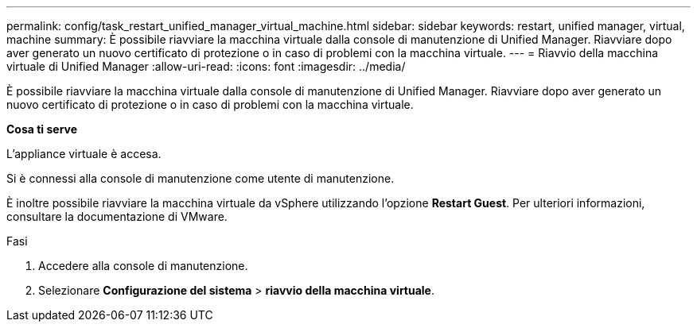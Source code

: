 ---
permalink: config/task_restart_unified_manager_virtual_machine.html 
sidebar: sidebar 
keywords: restart, unified manager, virtual, machine 
summary: È possibile riavviare la macchina virtuale dalla console di manutenzione di Unified Manager. Riavviare dopo aver generato un nuovo certificato di protezione o in caso di problemi con la macchina virtuale. 
---
= Riavvio della macchina virtuale di Unified Manager
:allow-uri-read: 
:icons: font
:imagesdir: ../media/


[role="lead"]
È possibile riavviare la macchina virtuale dalla console di manutenzione di Unified Manager. Riavviare dopo aver generato un nuovo certificato di protezione o in caso di problemi con la macchina virtuale.

*Cosa ti serve*

L'appliance virtuale è accesa.

Si è connessi alla console di manutenzione come utente di manutenzione.

È inoltre possibile riavviare la macchina virtuale da vSphere utilizzando l'opzione *Restart Guest*. Per ulteriori informazioni, consultare la documentazione di VMware.

.Fasi
. Accedere alla console di manutenzione.
. Selezionare *Configurazione del sistema* > *riavvio della macchina virtuale*.

